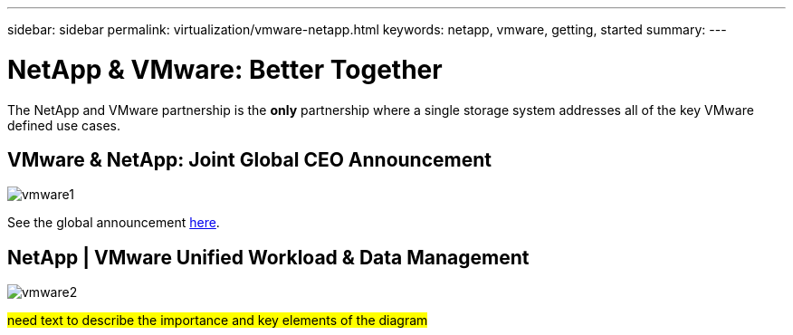 ---
sidebar: sidebar
permalink: virtualization/vmware-netapp.html
keywords: netapp, vmware, getting, started
summary:
---

= NetApp & VMware: Better Together
:hardbreaks:
:nofooter:
:icons: font
:linkattrs:
:imagesdir: ./../media/

[.lead]
The NetApp and VMware partnership is the *only* partnership where a single storage system addresses all of the key VMware defined use cases.

== VMware & NetApp: Joint Global CEO Announcement

image::vmware1.png[]

See the global announcement link:https://news.vmware.com/releases/netapp-vmware-multicloud-partnership[here].

== NetApp | VMware Unified Workload & Data Management

image::vmware2.png[]

#need text to describe the importance and key elements of the diagram#